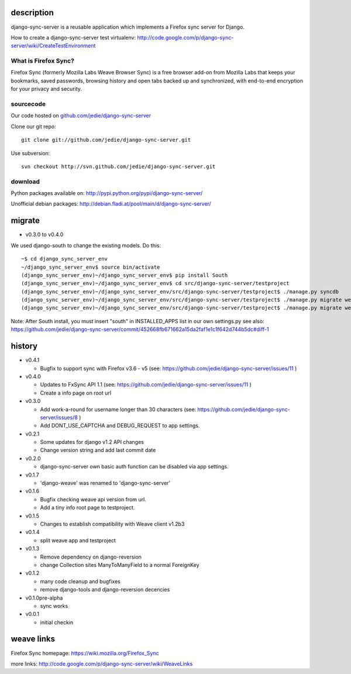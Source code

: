 =============
 description
=============

django-sync-server is a reusable application which implements a Firefox sync server for Django.

How to create a django-sync-server test virtualenv: http://code.google.com/p/django-sync-server/wiki/CreateTestEnvironment

---------------------
What is Firefox Sync?
---------------------

Firefox Sync (formerly Mozilla Labs Weave Browser Sync) is a free browser
add-on from Mozilla Labs that keeps your bookmarks, saved passwords, browsing
history and open tabs backed up and synchronized, with end-to-end encryption
for your privacy and security.  

---------- 
sourcecode
----------

Our code hosted on `github.com/jedie/django-sync-server`_

.. _github.com/jedie/django-sync-server: http://github.com/jedie/django-sync-server

Clone our git repo::

    git clone git://github.com/jedie/django-sync-server.git

Use subversion::
  
    svn checkout http://svn.github.com/jedie/django-sync-server.git

--------
download
--------

Python packages available on: http://pypi.python.org/pypi/django-sync-server/

Unofficial debian packages: http://debian.fladi.at/pool/main/d/django-sync-server/


=========
 migrate
=========

- v0.3.0 to v0.4.0

We used django-south to change the existing models. Do this::

    ~$ cd django_sync_server_env
    ~/django_sync_server_env$ source bin/activate
    (django_sync_server_env)~/django_sync_server_env$ pip install South
    (django_sync_server_env)~/django_sync_server_env$ cd src/django-sync-server/testproject
    (django_sync_server_env)~/django_sync_server_env/src/django-sync-server/testproject$ ./manage.py syncdb
    (django_sync_server_env)~/django_sync_server_env/src/django-sync-server/testproject$ ./manage.py migrate weave 0001 --fake
    (django_sync_server_env)~/django_sync_server_env/src/django-sync-server/testproject$ ./manage.py migrate weave
 
Note: After South install, you must insert "south" in INSTALLED_APPS list in our own settings.py
see also: https://github.com/jedie/django-sync-server/commit/452668fb671662a15da2faf1e1c1f642d744b5dc#diff-1


=========
 history
=========

- v0.4.1

  - Bugfix to support sync with Firefox v3.6 - v5 (see: https://github.com/jedie/django-sync-server/issues/11 )

- v0.4.0

  - Updates to FxSync API 1.1 (see: https://github.com/jedie/django-sync-server/issues/11 )
  - Create a info page on root url

- v0.3.0

  - Add work-a-round for username longer than 30 characters (see: https://github.com/jedie/django-sync-server/issues/8 )
  - Add DONT_USE_CAPTCHA and DEBUG_REQUEST to app settings.

- v0.2.1

  - Some updates for django v1.2 API changes
  - Change version string and add last commit date

- v0.2.0

  - django-sync-server own basic auth function can be disabled via app settings.

- v0.1.7

  - 'django-weave' was renamed to 'django-sync-server'

- v0.1.6

  - Bugfix checking weave api version from url.
  - Add a tiny info root page to testproject.

- v0.1.5

  - Changes to establish compatibility with Weave client v1.2b3

- v0.1.4
  
  - split weave app and testproject

- v0.1.3

  - Remove dependency on django-reversion
  - change Collection sites ManyToManyField to a normal ForeignKey

- v0.1.2
  
  - many code cleanup and bugfixes
  - remove django-tools and django-reversion decencies

- v0.1.0pre-alpha

  - sync works

- v0.0.1

  - initial checkin

=============
 weave links
=============

Firefox Sync homepage: https://wiki.mozilla.org/Firefox_Sync

more links: http://code.google.com/p/django-sync-server/wiki/WeaveLinks
